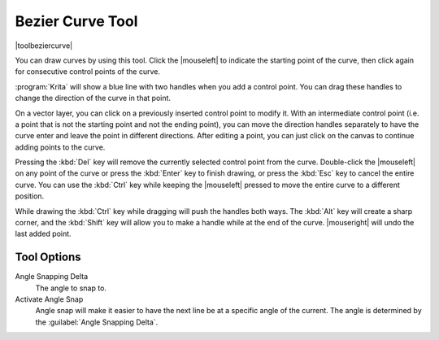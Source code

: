 .. meta::
   :description:
        Krita's path tool reference.

.. metadata-placeholder

   :authors: - Wolthera van Hövell tot Westerflier <griffinvalley@gmail.com>
             - Scott Petrovic
   :license: GNU free documentation license 1.3 or later.

.. index:: Tools, Vector, Path, Bezier Curve, Pen
.. _path_tool:
.. _bezier_curve_tool:

=================
Bezier Curve Tool
=================

|toolbeziercurve|

You can draw curves by using this tool. Click the |mouseleft| to indicate the starting point of the curve, then click again for consecutive control points of the curve.

:program:`Krita` will show a blue line with two handles when you add a control point. You can drag these handles to change the direction of the curve in that point.

On a vector layer, you can click on a previously inserted control point to modify it. With an intermediate control point (i.e. a point that is not the starting point and not the ending point), you can move the direction handles separately to have the curve enter and leave the point in different directions. After editing a point, you can just click on the canvas to continue adding points to the curve.

Pressing the :kbd:`Del` key will remove the currently selected control point from the curve. Double-click the |mouseleft| on any point of the curve or press the :kbd:`Enter` key to finish drawing, or press the :kbd:`Esc` key to cancel the entire curve. You can use the :kbd:`Ctrl` key while keeping the |mouseleft| pressed to move the entire curve to a different position.

While drawing the :kbd:`Ctrl` key while dragging will push the handles both ways. The :kbd:`Alt` key will create a sharp corner, and the :kbd:`Shift` key will allow you to make a handle while at the end of the curve. |mouseright| will undo the last added point.

Tool Options
------------

.. versionadded:: 4.1.3

   Autosmooth Curve
        Toggling this will have nodes initialize with smooth curves instead of angles. Untoggle this if you want to create sharp angles for a node. This will not affect curve sharpness from dragging after clicking.

Angle Snapping Delta
    The angle to snap to.
Activate Angle Snap
    Angle snap will make it easier to have the next line be at a specific angle of the current. The angle is determined by the :guilabel:`Angle Snapping Delta`.
